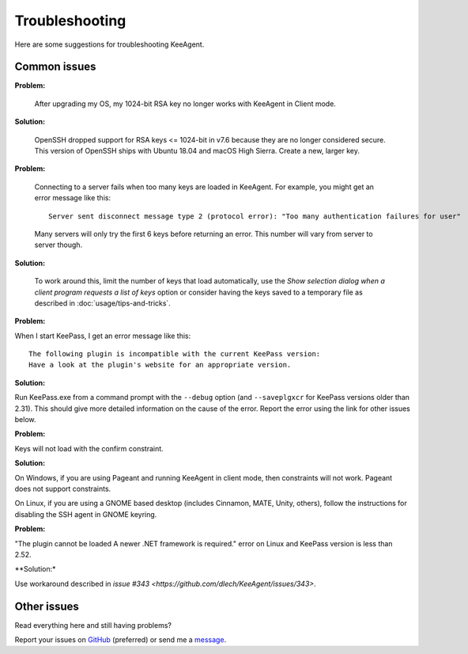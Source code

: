 ===============
Troubleshooting
===============

Here are some suggestions for troubleshooting KeeAgent.


Common issues
=============

**Problem:**

    After upgrading my OS, my 1024-bit RSA key no longer works with KeeAgent in
    Client mode.

**Solution:**

    OpenSSH dropped support for RSA keys <= 1024-bit in v7.6 because they are
    no longer considered secure. This version of OpenSSH ships with Ubuntu 18.04
    and macOS High Sierra. Create a new, larger key.

**Problem:**

    Connecting to a server fails when too many keys are loaded in KeeAgent. For
    example, you might get an error message like this::

        Server sent disconnect message type 2 (protocol error): "Too many authentication failures for user"

    Many servers will only try the first 6 keys before returning an error. This
    number will vary from server to server though.

**Solution:**

    To work around this, limit the number of keys that load automatically, use
    the *Show selection dialog when a client program requests a list of keys*
    option or consider having the keys saved to a temporary file as described
    in :doc:`usage/tips-and-tricks`.

**Problem:**

When I start KeePass, I get an error message like this::

    The following plugin is incompatible with the current KeePass version:
    Have a look at the plugin's website for an appropriate version.

**Solution:**

Run KeePass.exe from a command prompt with the ``--debug`` option (and ``--saveplgxcr``
for KeePass versions older than 2.31). This should give more detailed information
on the cause of the error. Report the error using the link for other issues below.

**Problem:**

Keys will not load with the confirm constraint.

**Solution:**

On Windows, if you are using Pageant and running KeeAgent in client mode, then
constraints will not work. Pageant does not support constraints.

On Linux, if you are using a GNOME based desktop (includes Cinnamon, MATE, Unity,
others), follow the instructions for disabling the SSH agent in GNOME keyring.

**Problem:**

"The plugin cannot be loaded A newer .NET framework is required." error on Linux
and KeePass version is less than 2.52.

**Solution:*

Use workaround described in `issue #343 <https://github.com/dlech/KeeAgent/issues/343>`.


Other issues
============

Read everything here and still having problems?

Report your issues on `GitHub`_ (preferred) or send me a `message`_.

.. _`GitHub`: https://github.com/dlech/keeagent/issues
.. _`message`: https://lechnology.com/contact
